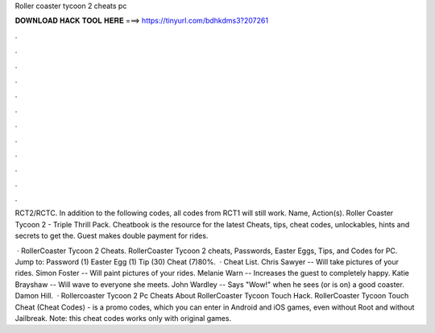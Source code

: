 Roller coaster tycoon 2 cheats pc



𝐃𝐎𝐖𝐍𝐋𝐎𝐀𝐃 𝐇𝐀𝐂𝐊 𝐓𝐎𝐎𝐋 𝐇𝐄𝐑𝐄 ===> https://tinyurl.com/bdhkdms3?207261



.



.



.



.



.



.



.



.



.



.



.



.

RCT2/RCTC. In addition to the following codes, all codes from RCT1 will still work. Name, Action(s). Roller Coaster Tycoon 2 - Triple Thrill Pack. Cheatbook is the resource for the latest Cheats, tips, cheat codes, unlockables, hints and secrets to get the. Guest makes double payment for rides.

 · RollerCoaster Tycoon 2 Cheats. RollerCoaster Tycoon 2 cheats, Passwords, Easter Eggs, Tips, and Codes for PC. Jump to: Password (1) Easter Egg (1) Tip (30) Cheat (7)80%.  · Cheat List. Chris Sawyer -- Will take pictures of your rides. Simon Foster -- Will paint pictures of your rides. Melanie Warn -- Increases the guest to completely happy. Katie Brayshaw -- Will wave to everyone she meets. John Wardley -- Says "Wow!" when he sees (or is on) a good coaster. Damon Hill.  · Rollercoaster Tycoon 2 Pc Cheats About RollerCoaster Tycoon Touch Hack. RollerCoaster Tycoon Touch Cheat (Cheat Codes) - is a promo codes, which you can enter in Android and iOS games, even without Root and without Jailbreak. Note: this cheat codes works only with original games.
